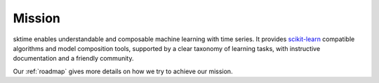 .. _mission:

=======
Mission
=======

sktime enables understandable and composable machine learning with time
series. It provides `scikit-learn <https://scikit-learn.org/stable/>`__
compatible algorithms and model composition tools, supported by a clear
taxonomy of learning tasks, with instructive documentation and a
friendly community.

Our :ref:`roadmap` gives more details on how we try to achieve our mission.
